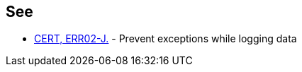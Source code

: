 == See

* https://wiki.sei.cmu.edu/confluence/x/nzdGBQ[CERT, ERR02-J.] - Prevent exceptions while logging data